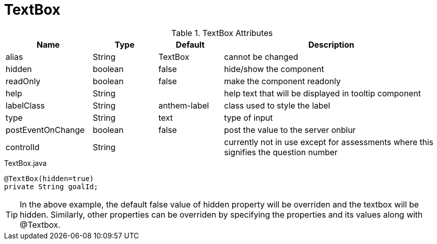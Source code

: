 [[view-config-annotation-text-box]]
= TextBox

.TextBox Attributes
[cols="4,^3,^3,10",options="header"]
|=========================================================
|Name | Type |Default |Description

|alias |String | TextBox |cannot be changed
|hidden |boolean |false |hide/show the component
|readOnly |boolean |false |make the component readonly
|help |String | | help text that will be displayed in tooltip component
|labelClass |String | anthem-label |class used to style the label
|type |String | text |type of input
|postEventOnChange |boolean | false |post the value to the server onblur
|controlId |String |  |currently not in use except for assessments where this signifies the question number

|=========================================================


[source,java,indent=0]
[subs="verbatim,attributes"]
.TextBox.java
----
@TextBox(hidden=true)
private String goalId;
----

TIP: In the above example, the default false value of hidden property will be overriden and the textbox will be hidden.
Similarly, other properties can be overriden by specifying the properties and its values along with @Textbox.

